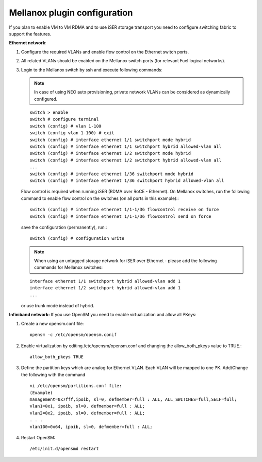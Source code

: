 Mellanox plugin configuration
=============================

If you plan to enable VM to VM RDMA and to use iSER storage transport you need to configure switching fabric to support the features.

**Ethernet network:**

#. Configure the required VLANs and enable flow control on the Ethernet switch ports.
#. All related VLANs should be enabled on the Mellanox switch ports (for relevant Fuel logical networks).
#. Login to the Mellanox switch by ssh and execute following commands:

   .. note:: In case of using NEO auto provisioning, private network VLANs can be considered as dynamically configured.

   ::

    switch > enable
    switch # configure terminal
    switch (config) # vlan 1-100
    switch (config vlan 1-100) # exit
    switch (config) # interface ethernet 1/1 switchport mode hybrid
    switch (config) # interface ethernet 1/1 switchport hybrid allowed-vlan all
    switch (config) # interface ethernet 1/2 switchport mode hybrid
    switch (config) # interface ethernet 1/2 switchport hybrid allowed-vlan all
    ...
    switch (config) # interface ethernet 1/36 switchport mode hybrid
    switch (config) # interface ethernet 1/36 switchport hybrid allowed-vlan all

   Flow control is required when running iSER (RDMA over RoCE - Ethernet). On Mellanox switches, run the following command to enable flow control on the switches (on all ports in this example):::

    switch (config) # interface ethernet 1/1-1/36 flowcontrol receive on force
    switch (config) # interface ethernet 1/1-1/36 flowcontrol send on force

   save the configuration (permanently), run:::

    switch (config) # configuration write

   .. note:: When using an untagged storage network for iSER over Ethernet - please add the following commands for Mellanox switches:

   ::

    interface ethernet 1/1 switchport hybrid allowed-vlan add 1
    interface ethernet 1/2 switchport hybrid allowed-vlan add 1
    ...

   or use trunk mode instead of hybrid.

**Infiniband network:**
If you use OpenSM you need to enable virtualization and allow all PKeys:

#. Create a new opensm.conf file::

    opensm -c /etc/opensm/opensm.conif

#. Enable virtualization by editing /etc/opensm/opensm.conf and changing the allow_both_pkeys value to TRUE.::

    allow_both_pkeys TRUE

#. Define the partition keys which are analog for Ethernet VLAN. Each VLAN will be mapped to one PK. Add/Change the following with the command ::

    vi /etc/opensm/partitions.conf file:
    (Example)
    management=0x7fff,ipoib, sl=0, defmember=full : ALL, ALL_SWITCHES=full,SELF=full;
    vlan1=0x1, ipoib, sl=0, defmember=full : ALL;
    vlan2=0x2, ipoib, sl=0, defmember=full : ALL;
    . . .
    vlan100=0x64, ipoib, sl=0, defmember=full : ALL;

#. Restart OpenSM::

    /etc/init.d/opensmd restart
